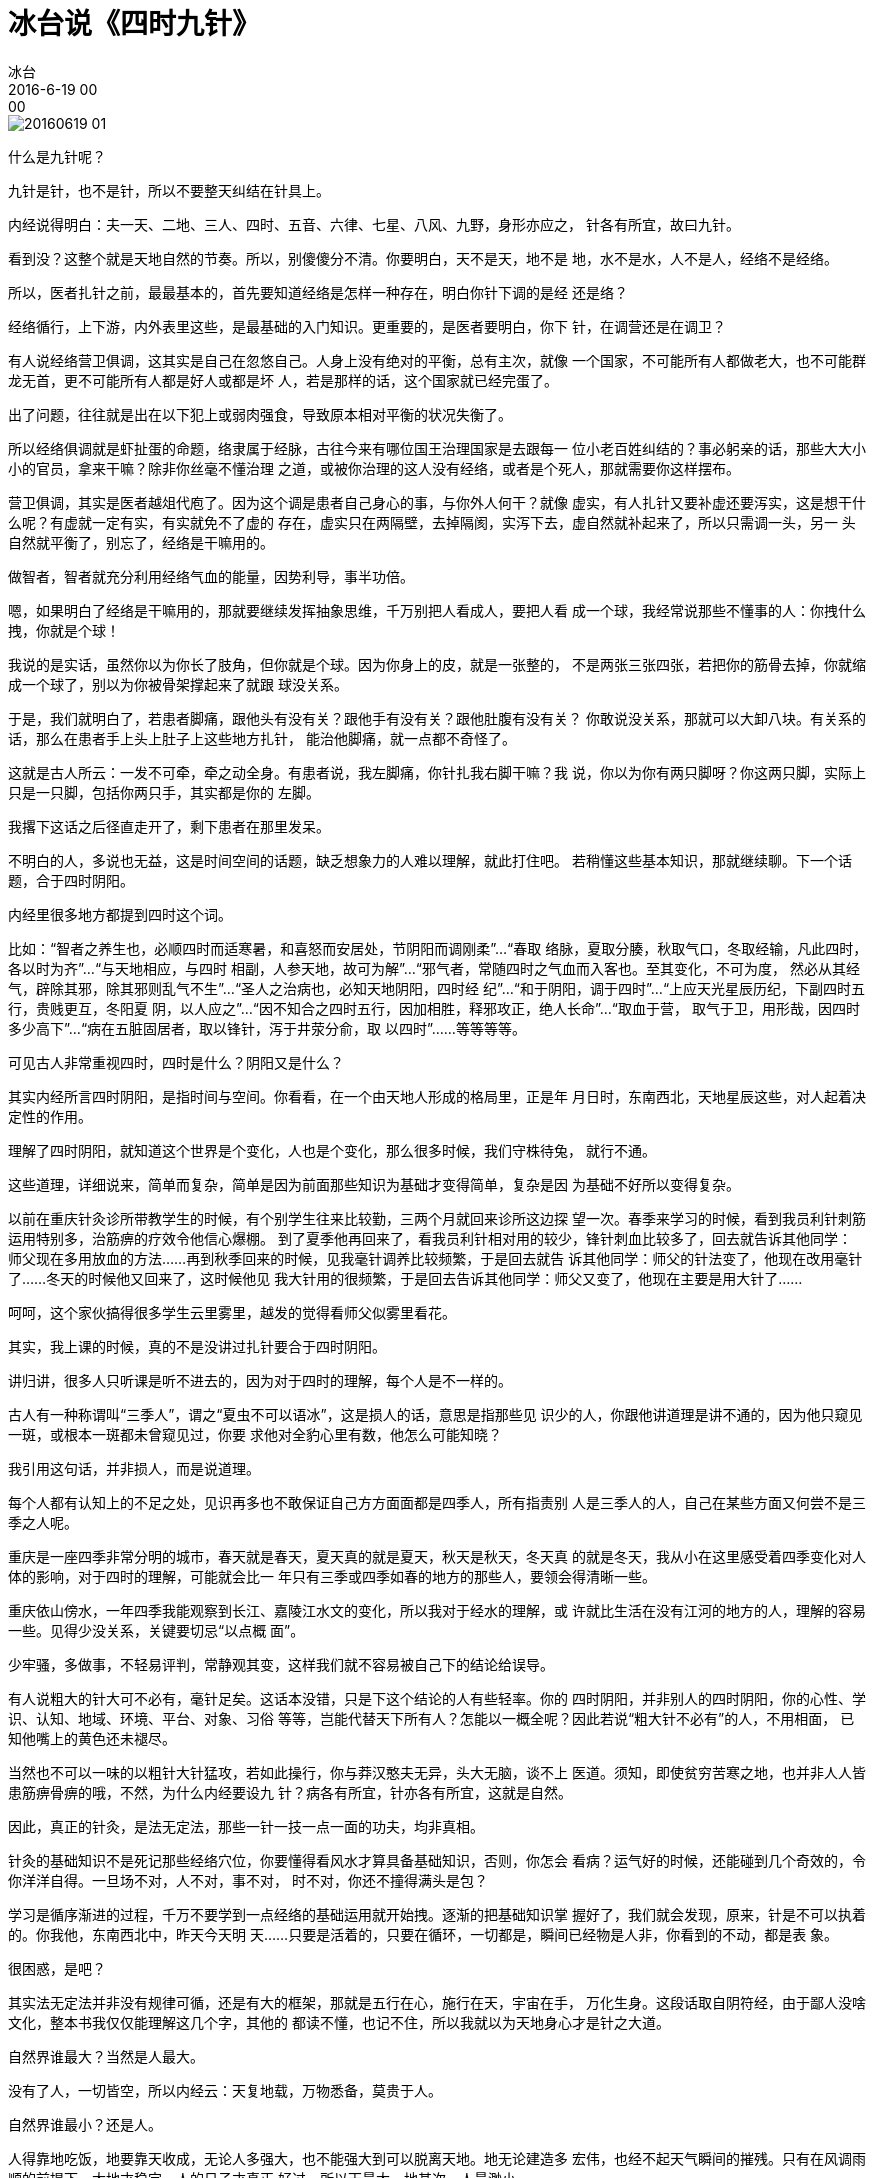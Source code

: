 = 冰台说《四时九针》
冰台
2016-6-19 00:00

image::img/20160619-01.png[]

什么是九针呢？

九针是针，也不是针，所以不要整天纠结在针具上。

内经说得明白：夫一天、二地、三人、四时、五音、六律、七星、八风、九野，身形亦应之，
针各有所宜，故曰九针。

看到没？这整个就是天地自然的节奏。所以，别傻傻分不清。你要明白，天不是天，地不是
地，水不是水，人不是人，经络不是经络。

所以，医者扎针之前，最最基本的，首先要知道经络是怎样一种存在，明白你针下调的是经
还是络？

经络循行，上下游，内外表里这些，是最基础的入门知识。更重要的，是医者要明白，你下
针，在调营还是在调卫？

有人说经络营卫俱调，这其实是自己在忽悠自己。人身上没有绝对的平衡，总有主次，就像
一个国家，不可能所有人都做老大，也不可能群龙无首，更不可能所有人都是好人或都是坏
人，若是那样的话，这个国家就已经完蛋了。

出了问题，往往就是出在以下犯上或弱肉强食，导致原本相对平衡的状况失衡了。

所以经络俱调就是虾扯蛋的命题，络隶属于经脉，古往今来有哪位国王治理国家是去跟每一
位小老百姓纠结的？事必躬亲的话，那些大大小小的官员，拿来干嘛？除非你丝毫不懂治理
之道，或被你治理的这人没有经络，或者是个死人，那就需要你这样摆布。

营卫俱调，其实是医者越俎代庖了。因为这个调是患者自己身心的事，与你外人何干？就像
虚实，有人扎针又要补虚还要泻实，这是想干什么呢？有虚就一定有实，有实就免不了虚的
存在，虚实只在两隔壁，去掉隔阂，实泻下去，虚自然就补起来了，所以只需调一头，另一
头自然就平衡了，别忘了，经络是干嘛用的。

做智者，智者就充分利用经络气血的能量，因势利导，事半功倍。

嗯，如果明白了经络是干嘛用的，那就要继续发挥抽象思维，千万别把人看成人，要把人看
成一个球，我经常说那些不懂事的人：你拽什么拽，你就是个球！

我说的是实话，虽然你以为你长了肢角，但你就是个球。因为你身上的皮，就是一张整的，
不是两张三张四张，若把你的筋骨去掉，你就缩成一个球了，别以为你被骨架撑起来了就跟
球没关系。

于是，我们就明白了，若患者脚痛，跟他头有没有关？跟他手有没有关？跟他肚腹有没有关？
你敢说没关系，那就可以大卸八块。有关系的话，那么在患者手上头上肚子上这些地方扎针，
能治他脚痛，就一点都不奇怪了。

这就是古人所云：一发不可牵，牵之动全身。有患者说，我左脚痛，你针扎我右脚干嘛？我
说，你以为你有两只脚呀？你这两只脚，实际上只是一只脚，包括你两只手，其实都是你的
左脚。

我撂下这话之后径直走开了，剩下患者在那里发呆。

不明白的人，多说也无益，这是时间空间的话题，缺乏想象力的人难以理解，就此打住吧。
若稍懂这些基本知识，那就继续聊。下一个话题，合于四时阴阳。

内经里很多地方都提到四时这个词。

比如：“智者之养生也，必顺四时而适寒暑，和喜怒而安居处，节阴阳而调刚柔”…“春取
络脉，夏取分腠，秋取气口，冬取经输，凡此四时，各以时为齐”…“与天地相应，与四时
相副，人参天地，故可为解”…“邪气者，常随四时之气血而入客也。至其变化，不可为度，
然必从其经气，辟除其邪，除其邪则乱气不生”…“圣人之治病也，必知天地阴阳，四时经
纪”…“和于阴阳，调于四时”…“上应天光星辰历纪，下副四时五行，贵贱更互，冬阳夏
阴，以人应之”…“因不知合之四时五行，因加相胜，释邪攻正，绝人长命”…“取血于营，
取气于卫，用形哉，因四时多少高下”…“病在五脏固居者，取以锋针，泻于井荥分俞，取
以四时”……等等等等。

可见古人非常重视四时，四时是什么？阴阳又是什么？

其实内经所言四时阴阳，是指时间与空间。你看看，在一个由天地人形成的格局里，正是年
月日时，东南西北，天地星辰这些，对人起着决定性的作用。

理解了四时阴阳，就知道这个世界是个变化，人也是个变化，那么很多时候，我们守株待兔，
就行不通。

这些道理，详细说来，简单而复杂，简单是因为前面那些知识为基础才变得简单，复杂是因
为基础不好所以变得复杂。

以前在重庆针灸诊所带教学生的时候，有个别学生往来比较勤，三两个月就回来诊所这边探
望一次。春季来学习的时候，看到我员利针刺筋运用特别多，治筋痹的疗效令他信心爆棚。
到了夏季他再回来了，看我员利针相对用的较少，锋针刺血比较多了，回去就告诉其他同学：
师父现在多用放血的方法……再到秋季回来的时候，见我毫针调养比较频繁，于是回去就告
诉其他同学：师父的针法变了，他现在改用毫针了……冬天的时候他又回来了，这时候他见
我大针用的很频繁，于是回去告诉其他同学：师父又变了，他现在主要是用大针了……

呵呵，这个家伙搞得很多学生云里雾里，越发的觉得看师父似雾里看花。

其实，我上课的时候，真的不是没讲过扎针要合于四时阴阳。

讲归讲，很多人只听课是听不进去的，因为对于四时的理解，每个人是不一样的。

古人有一种称谓叫“三季人”，谓之“夏虫不可以语冰”，这是损人的话，意思是指那些见
识少的人，你跟他讲道理是讲不通的，因为他只窥见一斑，或根本一斑都未曾窥见过，你要
求他对全豹心里有数，他怎么可能知晓？

我引用这句话，并非损人，而是说道理。

每个人都有认知上的不足之处，见识再多也不敢保证自己方方面面都是四季人，所有指责别
人是三季人的人，自己在某些方面又何尝不是三季之人呢。

重庆是一座四季非常分明的城市，春天就是春天，夏天真的就是夏天，秋天是秋天，冬天真
的就是冬天，我从小在这里感受着四季变化对人体的影响，对于四时的理解，可能就会比一
年只有三季或四季如春的地方的那些人，要领会得清晰一些。

重庆依山傍水，一年四季我能观察到长江、嘉陵江水文的变化，所以我对于经水的理解，或
许就比生活在没有江河的地方的人，理解的容易一些。见得少没关系，关键要切忌“以点概
面”。

少牢骚，多做事，不轻易评判，常静观其变，这样我们就不容易被自己下的结论给误导。

有人说粗大的针大可不必有，毫针足矣。这话本没错，只是下这个结论的人有些轻率。你的
四时阴阳，并非别人的四时阴阳，你的心性、学识、认知、地域、环境、平台、对象、习俗
等等，岂能代替天下所有人？怎能以一概全呢？因此若说“粗大针不必有”的人，不用相面，
已知他嘴上的黄色还未褪尽。

当然也不可以一味的以粗针大针猛攻，若如此操行，你与莽汉憨夫无异，头大无脑，谈不上
医道。须知，即使贫穷苦寒之地，也并非人人皆患筋痹骨痹的哦，不然，为什么内经要设九
针？病各有所宜，针亦各有所宜，这就是自然。

因此，真正的针灸，是法无定法，那些一针一技一点一面的功夫，均非真相。

针灸的基础知识不是死记那些经络穴位，你要懂得看风水才算具备基础知识，否则，你怎会
看病？运气好的时候，还能碰到几个奇效的，令你洋洋自得。一旦场不对，人不对，事不对，
时不对，你还不撞得满头是包？

学习是循序渐进的过程，千万不要学到一点经络的基础运用就开始拽。逐渐的把基础知识掌
握好了，我们就会发现，原来，针是不可以执着的。你我他，东南西北中，昨天今天明
天……只要是活着的，只要在循环，一切都是，瞬间已经物是人非，你看到的不动，都是表
象。

很困惑，是吧？

其实法无定法并非没有规律可循，还是有大的框架，那就是五行在心，施行在天，宇宙在手，
万化生身。这段话取自阴符经，由于鄙人没啥文化，整本书我仅仅能理解这几个字，其他的
都读不懂，也记不住，所以我就以为天地身心才是针之大道。

自然界谁最大？当然是人最大。

没有了人，一切皆空，所以内经云：天复地载，万物悉备，莫贵于人。

自然界谁最小？还是人。

人得靠地吃饭，地要靠天收成，无论人多强大，也不能强大到可以脱离天地。地无论建造多
宏伟，也经不起天气瞬间的摧残。只有在风调雨顺的前提下，大地才稳定，人的日子才真正
好过，所以天最大，地其次，人最渺小。

人这个肉球，本来已经够大也够渺小的，却还比不过思想志意，那才是真正的至小无内，至
大无外，因此我才说九针非针呢。

而所有的一切，又被风雨雷电左右着的。因此，关于人的先天、后天、五行、四时、阴阳这
些数据，在医学里，至关重要。

无怪乎内经要说“百病生于气”，有谁可以不尊天地之气呢？

顺者昌，逆者亡。
